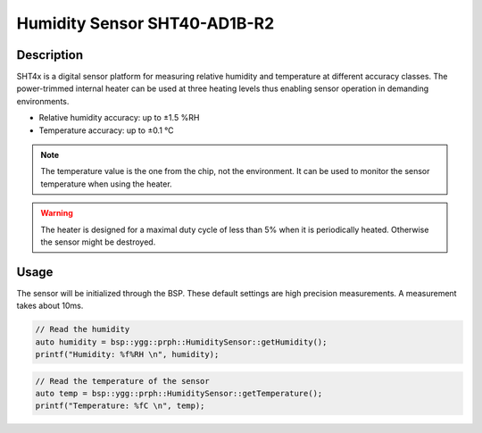 Humidity Sensor SHT40-AD1B-R2
==============================

.. seealso::
    * `SHT40-AD1B-R2 Datasheet <_static/datasheets/yggdrasil/SHT40-AD1B-R2.pdf>`_ 

Description
-----------

SHT4x is a digital sensor platform for measuring relative humidity and temperature at different
accuracy classes. The power-trimmed internal heater can be used at three heating levels
thus enabling sensor operation in demanding environments.

* Relative humidity accuracy: up to ±1.5 %RH
* Temperature accuracy: up to ±0.1 °C

.. note::
    The temperature value is the one from the chip, not the environment. It can be used to monitor the sensor temperature when using the heater.

.. warning::
    The heater is designed for a maximal duty cycle of less than 5% when it is periodically heated. Otherwise the sensor might be destroyed.

Usage
-----

The sensor will be initialized through the BSP. These default settings are high precision measurements.
A measurement takes about 10ms. 

.. code-block:: cpp

    // Read the humidity
    auto humidity = bsp::ygg::prph::HumiditySensor::getHumidity();
    printf("Humidity: %f%RH \n", humidity);
    

.. code-block:: cpp

    // Read the temperature of the sensor
    auto temp = bsp::ygg::prph::HumiditySensor::getTemperature();
    printf("Temperature: %fC \n", temp);